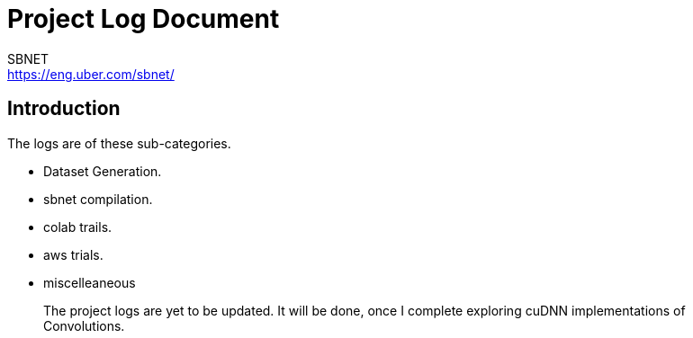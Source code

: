 = Project Log Document
SBNET <https://eng.uber.com/sbnet/>
:doctype: book
:reproducible:
//:source-highlighter: coderay
:source-highlighter: rouge
:listing-caption: Listing
// Uncomment next line to set page size (default is A4)
//:pdf-page-size: Letter


== Introduction

The logs are of these sub-categories.

[square]
* Dataset Generation.
* sbnet compilation.
* colab trails.
* aws trials.
* miscelleaneous

> The project logs are yet to be updated. It will be done, once I complete exploring cuDNN implementations of Convolutions.
